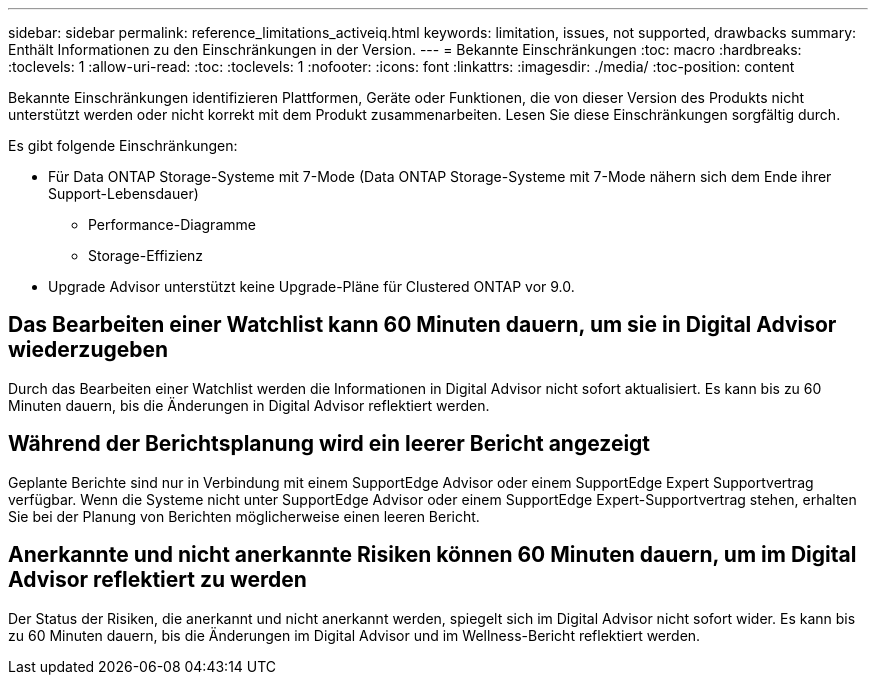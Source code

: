 ---
sidebar: sidebar 
permalink: reference_limitations_activeiq.html 
keywords: limitation, issues, not supported, drawbacks 
summary: Enthält Informationen zu den Einschränkungen in der Version. 
---
= Bekannte Einschränkungen
:toc: macro
:hardbreaks:
:toclevels: 1
:allow-uri-read: 
:toc: 
:toclevels: 1
:nofooter: 
:icons: font
:linkattrs: 
:imagesdir: ./media/
:toc-position: content


[role="lead"]
Bekannte Einschränkungen identifizieren Plattformen, Geräte oder Funktionen, die von dieser Version des Produkts nicht unterstützt werden oder nicht korrekt mit dem Produkt zusammenarbeiten. Lesen Sie diese Einschränkungen sorgfältig durch.

Es gibt folgende Einschränkungen:

* Für Data ONTAP Storage-Systeme mit 7-Mode (Data ONTAP Storage-Systeme mit 7-Mode nähern sich dem Ende ihrer Support-Lebensdauer)
+
** Performance-Diagramme
** Storage-Effizienz


* Upgrade Advisor unterstützt keine Upgrade-Pläne für Clustered ONTAP vor 9.0.




== Das Bearbeiten einer Watchlist kann 60 Minuten dauern, um sie in Digital Advisor wiederzugeben

Durch das Bearbeiten einer Watchlist werden die Informationen in Digital Advisor nicht sofort aktualisiert. Es kann bis zu 60 Minuten dauern, bis die Änderungen in Digital Advisor reflektiert werden.



== Während der Berichtsplanung wird ein leerer Bericht angezeigt

Geplante Berichte sind nur in Verbindung mit einem SupportEdge Advisor oder einem SupportEdge Expert Supportvertrag verfügbar. Wenn die Systeme nicht unter SupportEdge Advisor oder einem SupportEdge Expert-Supportvertrag stehen, erhalten Sie bei der Planung von Berichten möglicherweise einen leeren Bericht.



== Anerkannte und nicht anerkannte Risiken können 60 Minuten dauern, um im Digital Advisor reflektiert zu werden

Der Status der Risiken, die anerkannt und nicht anerkannt werden, spiegelt sich im Digital Advisor nicht sofort wider. Es kann bis zu 60 Minuten dauern, bis die Änderungen im Digital Advisor und im Wellness-Bericht reflektiert werden.
